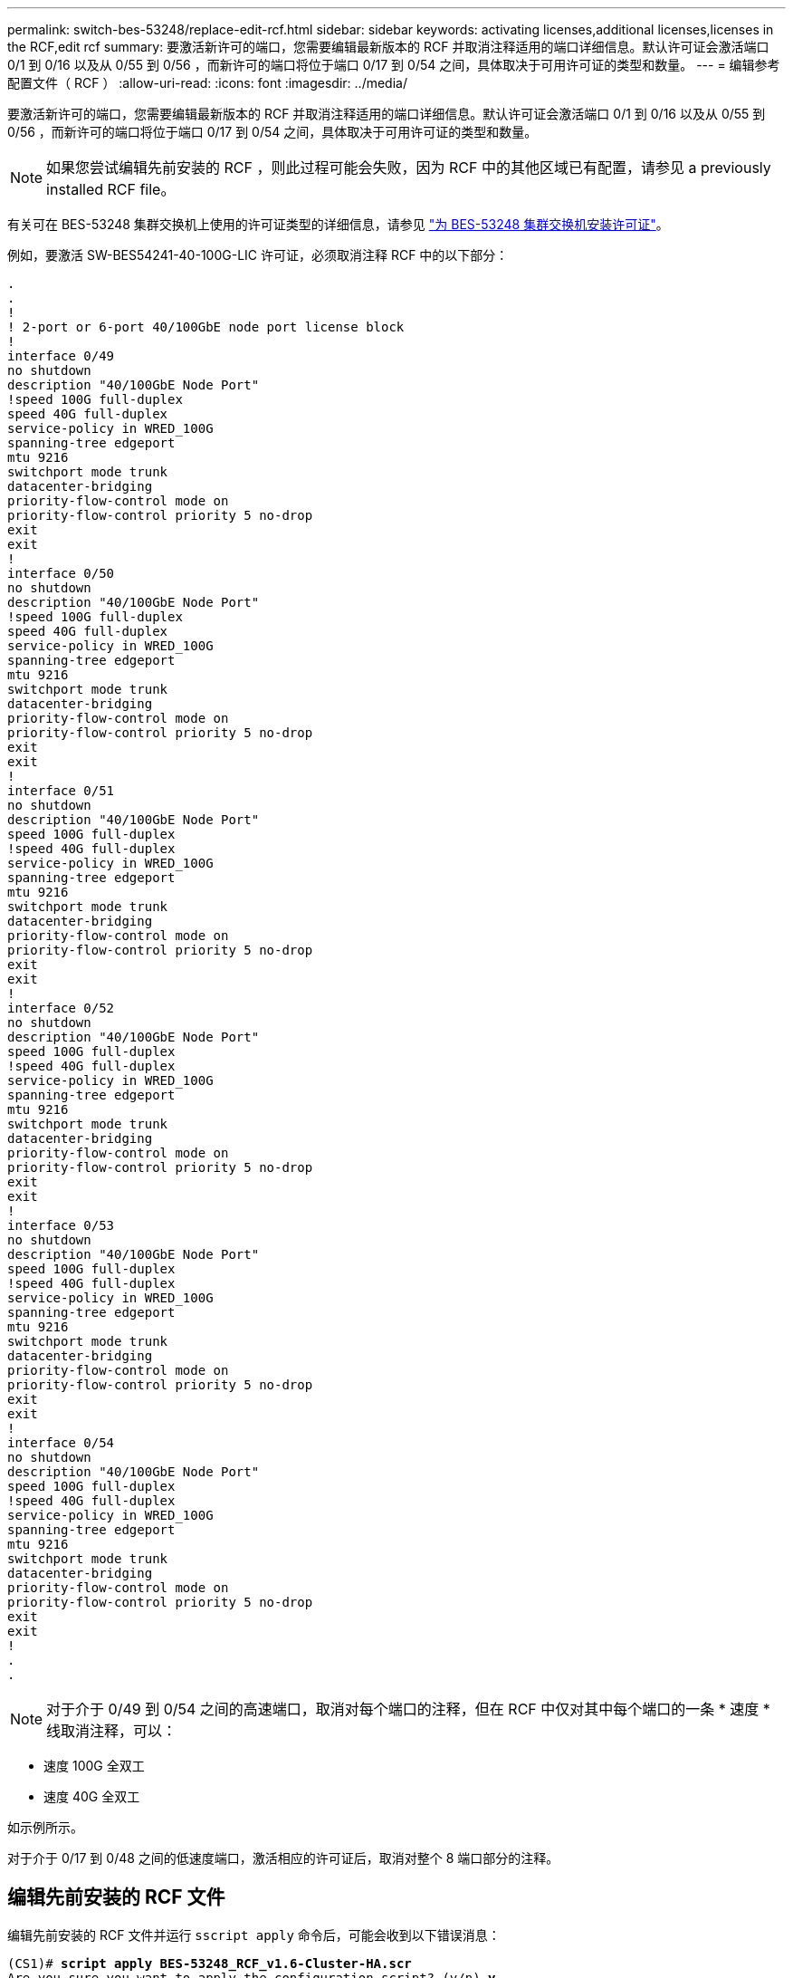 ---
permalink: switch-bes-53248/replace-edit-rcf.html 
sidebar: sidebar 
keywords: activating licenses,additional licenses,licenses in the RCF,edit rcf 
summary: 要激活新许可的端口，您需要编辑最新版本的 RCF 并取消注释适用的端口详细信息。默认许可证会激活端口 0/1 到 0/16 以及从 0/55 到 0/56 ，而新许可的端口将位于端口 0/17 到 0/54 之间，具体取决于可用许可证的类型和数量。 
---
= 编辑参考配置文件（ RCF ）
:allow-uri-read: 
:icons: font
:imagesdir: ../media/


[role="lead"]
要激活新许可的端口，您需要编辑最新版本的 RCF 并取消注释适用的端口详细信息。默认许可证会激活端口 0/1 到 0/16 以及从 0/55 到 0/56 ，而新许可的端口将位于端口 0/17 到 0/54 之间，具体取决于可用许可证的类型和数量。


NOTE: 如果您尝试编辑先前安装的 RCF ，则此过程可能会失败，因为 RCF 中的其他区域已有配置，请参见  a previously installed RCF file。

有关可在 BES-53248 集群交换机上使用的许可证类型的详细信息，请参见 link:configure-licenses.html["为 BES-53248 集群交换机安装许可证"]。

例如，要激活 SW-BES54241-40-100G-LIC 许可证，必须取消注释 RCF 中的以下部分：

[listing]
----
.
.
!
! 2-port or 6-port 40/100GbE node port license block
!
interface 0/49
no shutdown
description "40/100GbE Node Port"
!speed 100G full-duplex
speed 40G full-duplex
service-policy in WRED_100G
spanning-tree edgeport
mtu 9216
switchport mode trunk
datacenter-bridging
priority-flow-control mode on
priority-flow-control priority 5 no-drop
exit
exit
!
interface 0/50
no shutdown
description "40/100GbE Node Port"
!speed 100G full-duplex
speed 40G full-duplex
service-policy in WRED_100G
spanning-tree edgeport
mtu 9216
switchport mode trunk
datacenter-bridging
priority-flow-control mode on
priority-flow-control priority 5 no-drop
exit
exit
!
interface 0/51
no shutdown
description "40/100GbE Node Port"
speed 100G full-duplex
!speed 40G full-duplex
service-policy in WRED_100G
spanning-tree edgeport
mtu 9216
switchport mode trunk
datacenter-bridging
priority-flow-control mode on
priority-flow-control priority 5 no-drop
exit
exit
!
interface 0/52
no shutdown
description "40/100GbE Node Port"
speed 100G full-duplex
!speed 40G full-duplex
service-policy in WRED_100G
spanning-tree edgeport
mtu 9216
switchport mode trunk
datacenter-bridging
priority-flow-control mode on
priority-flow-control priority 5 no-drop
exit
exit
!
interface 0/53
no shutdown
description "40/100GbE Node Port"
speed 100G full-duplex
!speed 40G full-duplex
service-policy in WRED_100G
spanning-tree edgeport
mtu 9216
switchport mode trunk
datacenter-bridging
priority-flow-control mode on
priority-flow-control priority 5 no-drop
exit
exit
!
interface 0/54
no shutdown
description "40/100GbE Node Port"
speed 100G full-duplex
!speed 40G full-duplex
service-policy in WRED_100G
spanning-tree edgeport
mtu 9216
switchport mode trunk
datacenter-bridging
priority-flow-control mode on
priority-flow-control priority 5 no-drop
exit
exit
!
.
.
----

NOTE: 对于介于 0/49 到 0/54 之间的高速端口，取消对每个端口的注释，但在 RCF 中仅对其中每个端口的一条 * 速度 * 线取消注释，可以：

* 速度 100G 全双工
* 速度 40G 全双工


如示例所示。

对于介于 0/17 到 0/48 之间的低速度端口，激活相应的许可证后，取消对整个 8 端口部分的注释。



== 编辑先前安装的 RCF 文件

编辑先前安装的 RCF 文件并运行 `sscript apply` 命令后，可能会收到以下错误消息：

[listing, subs="+quotes"]
----
(CS1)# *script apply BES-53248_RCF_v1.6-Cluster-HA.scr*
Are you sure you want to apply the configuration script? (y/n) *y*
----
选择* y *后、您将收到以下错误消息：

[listing]
----
config
 ...
 match cos 5
 Unrecognized command : match cos 5
 Error! in configuration script file at line number 40.
 CLI Command :: match cos 5.
 Aborting script.
----
要避免或解决此问题描述 、您可以选择以下选项之一：

* 要避免此错误，您可以使用以下操作步骤：
+
.. 创建另一个仅包含新端口配置的RCF。
.. 将第二个RCF复制到交换机。
.. 使用命令`sscript apply`将此脚本应用于交换机。


* 要解决此错误，请参见知识库文章： link:++https://kb.netapp.com/?title=Advice_and_Troubleshooting%2FData_Storage_Systems%2FFabric%252C_Interconnect_and_Management_Switches%2FError%2521_in_configuration_script_file_at_line_number_XX_when_applying_a_new_RCF%20%20%20++["error在应用新 RCF 时，配置脚本文件的行号为 XX"^]

